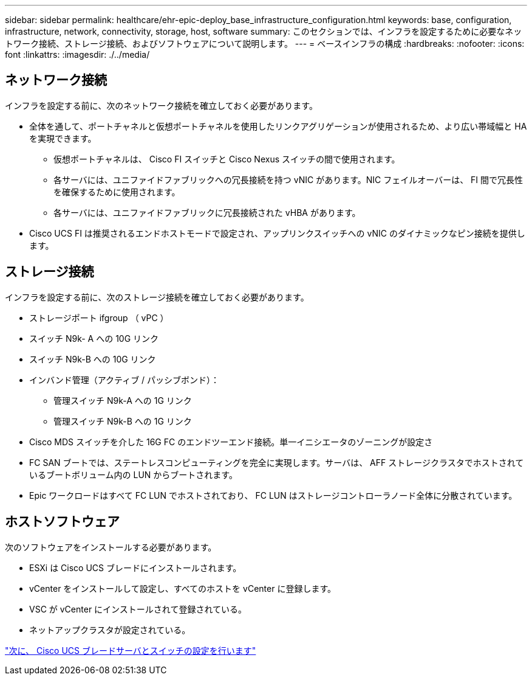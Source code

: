 ---
sidebar: sidebar 
permalink: healthcare/ehr-epic-deploy_base_infrastructure_configuration.html 
keywords: base, configuration, infrastructure, network, connectivity, storage, host, software 
summary: このセクションでは、インフラを設定するために必要なネットワーク接続、ストレージ接続、およびソフトウェアについて説明します。 
---
= ベースインフラの構成
:hardbreaks:
:nofooter: 
:icons: font
:linkattrs: 
:imagesdir: ./../media/




== ネットワーク接続

インフラを設定する前に、次のネットワーク接続を確立しておく必要があります。

* 全体を通して、ポートチャネルと仮想ポートチャネルを使用したリンクアグリゲーションが使用されるため、より広い帯域幅と HA を実現できます。
+
** 仮想ポートチャネルは、 Cisco FI スイッチと Cisco Nexus スイッチの間で使用されます。
** 各サーバには、ユニファイドファブリックへの冗長接続を持つ vNIC があります。NIC フェイルオーバーは、 FI 間で冗長性を確保するために使用されます。
** 各サーバには、ユニファイドファブリックに冗長接続された vHBA があります。


* Cisco UCS FI は推奨されるエンドホストモードで設定され、アップリンクスイッチへの vNIC のダイナミックなピン接続を提供します。




== ストレージ接続

インフラを設定する前に、次のストレージ接続を確立しておく必要があります。

* ストレージポート ifgroup （ vPC ）
* スイッチ N9k- A への 10G リンク
* スイッチ N9k-B への 10G リンク
* インバンド管理（アクティブ / パッシブボンド）：
+
** 管理スイッチ N9k-A への 1G リンク
** 管理スイッチ N9k-B への 1G リンク


* Cisco MDS スイッチを介した 16G FC のエンドツーエンド接続。単一イニシエータのゾーニングが設定さ
* FC SAN ブートでは、ステートレスコンピューティングを完全に実現します。サーバは、 AFF ストレージクラスタでホストされているブートボリューム内の LUN からブートされます。
* Epic ワークロードはすべて FC LUN でホストされており、 FC LUN はストレージコントローラノード全体に分散されています。




== ホストソフトウェア

次のソフトウェアをインストールする必要があります。

* ESXi は Cisco UCS ブレードにインストールされます。
* vCenter をインストールして設定し、すべてのホストを vCenter に登録します。
* VSC が vCenter にインストールされて登録されている。
* ネットアップクラスタが設定されている。


link:ehr-epic-deploy_cisco_ucs_blade_server_and_switch_configuration.html["次に、 Cisco UCS ブレードサーバとスイッチの設定を行います"]
